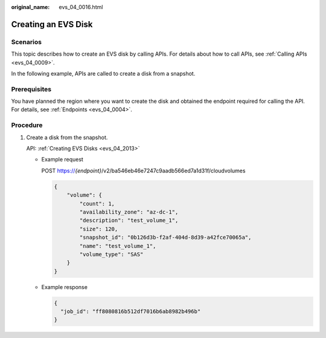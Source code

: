 :original_name: evs_04_0016.html

.. _evs_04_0016:

Creating an EVS Disk
====================

Scenarios
---------

This topic describes how to create an EVS disk by calling APIs. For details about how to call APIs, see :ref:`Calling APIs <evs_04_0009>`.

In the following example, APIs are called to create a disk from a snapshot.

Prerequisites
-------------

You have planned the region where you want to create the disk and obtained the endpoint required for calling the API. For details, see :ref:`Endpoints <evs_04_0004>`.

Procedure
---------

#. Create a disk from the snapshot.

   API: :ref:`Creating EVS Disks <evs_04_2013>`

   -  Example request

      POST https://*{endpoint}*/v2/ba546eb46e7247c9aadb566ed7a1d31f/cloudvolumes

      .. code-block::

         {
             "volume": {
                 "count": 1,
                 "availability_zone": "az-dc-1",
                 "description": "test_volume_1",
                 "size": 120,
                 "snapshot_id": "0b126d3b-f2af-404d-8d39-a42fce70065a",
                 "name": "test_volume_1",
                 "volume_type": "SAS"
             }
         }

   -  Example response

      .. code-block::

         {
           "job_id": "ff8080816b512df7016b6ab8982b496b"
         }
